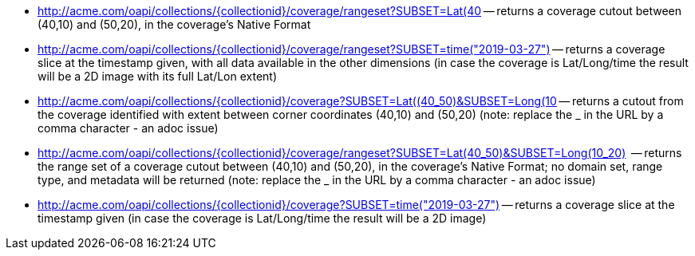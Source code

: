 
*   http://acme.com/oapi/collections/%7dcollectionid%7d/coverage/rangeset?SUBSET=Lat(40,50)&SUBSET=Long(10,20)[http://acme.com/oapi/collections/{collectionid}/coverage/rangeset?SUBSET=Lat(40,50)&SUBSET=Long(10,20)] -- returns a coverage cutout between (40,10) and (50,20), in the coverage's Native Format
*   http://acme.com/oapi/collection/%7bcollectionid%7d/coverage/rangeset?SUBSET=time(2019-03-27)[http://acme.com/oapi/collections/{collectionid}/coverage/rangeset?SUBSET=time("2019-03-27")] -- returns a coverage slice at the timestamp given, with all data available in the other dimensions (in case the coverage is Lat/Long/time the result will be a 2D image with its full Lat/Lon extent)
*   http://acme.com/oapi/collections/%7Bcollectionid%7D/coverage?SUBSET=Lat(40,50)&SUBSET=Long(10,20)[http://acme.com/oapi/collections/{collectionid}/coverage?SUBSET=Lat((40_50)&SUBSET=Long(10,20)] -- returns a cutout from the coverage identified with extent between corner coordinates (40,10) and (50,20) (note: replace the _ in the URL by a comma character - an adoc issue)
*   http://acme.com/oapi/collections/%7Bcollectionid%7D/coverage/rangeset?SUBSET=Lat(40,50)&SUBSET=Long(10,20)[http://acme.com/oapi/collections/{collectionid}/coverage/rangeset?SUBSET=Lat(40_50)&SUBSET=Long(10_20)]  -- returns the range set of a coverage cutout between (40,10) and (50,20), in the coverage’s Native Format; no domain set, range type, and metadata will be returned (note: replace the _ in the URL by a comma character - an adoc issue)
*   http://acme.com/oapi/collections/%7Bcollectionid%7D/coverage?SUBSET=time(%222019-03-27%22)[http://acme.com/oapi/collections/{collectionid}/coverage?SUBSET=time("2019-03-27")] -- returns a coverage slice at the timestamp given (in case the coverage is Lat/Long/time the result will be a 2D image)
